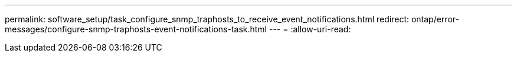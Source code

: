 ---
permalink: software_setup/task_configure_snmp_traphosts_to_receive_event_notifications.html 
redirect: ontap/error-messages/configure-snmp-traphosts-event-notifications-task.html 
---
= 
:allow-uri-read: 


